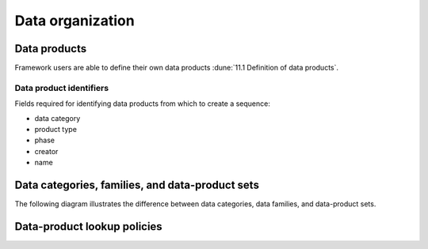 Data organization
=================

Data products
-------------

Framework users are able to define their own data products :dune:`11.1 Definition of data products`.

.. todo:: Describe what defining data products means.

Data product identifiers
^^^^^^^^^^^^^^^^^^^^^^^^

Fields required for identifying data products from which to create a sequence:

- data category
- product type
- phase
- creator
- name

Data categories, families, and data-product sets
------------------------------------------------

The following diagram illustrates the difference between data categories, data families, and data-product sets.

.. graphviz:: graphviz/data-organization.gv

Data-product lookup policies
----------------------------


